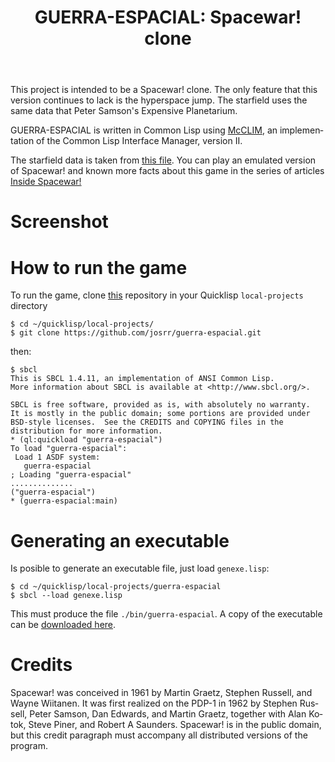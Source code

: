 #+TITLE: GUERRA-ESPACIAL: Spacewar! clone
#+OPTIONS: toc:nil num:nil
#+LANGUAGE: es
#+UNNUMBERED: t
#+HTML_DOCTYPE: html5
#+HTML_HEAD: <link rel="stylesheet" href="css/spectre.min.css">
#+HTML_HEAD_EXTRA:  <link rel="stylesheet" href="css/estilo.css">
#+HTML_HEAD_EXTRA: <link href="favicon.png" rel="icon" type="image/png">
#+HTML_HEAD_EXTRA: <meta name="Description" content="Spacewar! clone;
#+HTML_HEAD_EXTRA: written by José M. A. Ronquillo Rivera;
#+HTML_HEAD_EXTRA: using Common Lisp and McCLIM." />
#+HTML_LINK_HOME: https://www.guerra-espacial.rufina.link/
#+HTML_LINK_UP: https://www.guerra-espacial.rufina.link/
This project is intended to be a Spacewar! clone. The only feature that this
version continues to lack is the hyperspace jump. The starfield uses the same
data that Peter Samson's Expensive Planetarium.

GUERRA-ESPACIAL is written in Common Lisp using [[https://common-lisp.net/project/mcclim/][McCLIM]], an implementation of the
Common Lisp Interface Manager, version II.

The starfield data is taken from [[https://www.masswerk.at/spacewar/sources/stars_by_prs_for_sw2b_mar62.txt][this file]]. You can play an emulated version of
Spacewar! and known more facts about this game in the series of articles [[https://www.masswerk.at/spacewar/inside/][Inside
Spacewar!]]

* Screenshot

#+NAME:   fig:sc01
#+ATTR_HTML: :class img-responsive centered
[[./guerra-espacial.gif]]

* How to run the game

To run the game, clone [[https://github.com/josrr/guerra-espacial][this]] repository in your Quicklisp =local-projects= directory

#+BEGIN_SRC
 $ cd ~/quicklisp/local-projects/
 $ git clone https://github.com/josrr/guerra-espacial.git
#+END_SRC

then:


#+BEGIN_SRC
 $ sbcl
 This is SBCL 1.4.11, an implementation of ANSI Common Lisp.
 More information about SBCL is available at <http://www.sbcl.org/>.

 SBCL is free software, provided as is, with absolutely no warranty.
 It is mostly in the public domain; some portions are provided under
 BSD-style licenses.  See the CREDITS and COPYING files in the
 distribution for more information.
 * (ql:quickload "guerra-espacial")
 To load "guerra-espacial":
  Load 1 ASDF system:
    guerra-espacial
 ; Loading "guerra-espacial"
 ..............
 ("guerra-espacial")
 * (guerra-espacial:main)
#+END_SRC

* Generating an executable
Is posible to generate an executable file, just load =genexe.lisp=:

#+BEGIN_SRC
 $ cd ~/quicklisp/local-projects/guerra-espacial
 $ sbcl --load genexe.lisp
#+END_SRC

This must produce the file =./bin/guerra-espacial=. A copy of the executable can be [[https://rufina.link/guerra-espacial/guerra-espacial][downloaded here]].

* Credits

Spacewar! was conceived in 1961 by Martin Graetz, Stephen Russell, and Wayne
Wiitanen. It was first realized on the PDP-1 in 1962 by Stephen Russell, Peter
Samson, Dan Edwards, and Martin Graetz, together with Alan Kotok, Steve Piner,
and Robert A Saunders. Spacewar! is in the public domain, but this credit
paragraph must accompany all distributed versions of the program.
